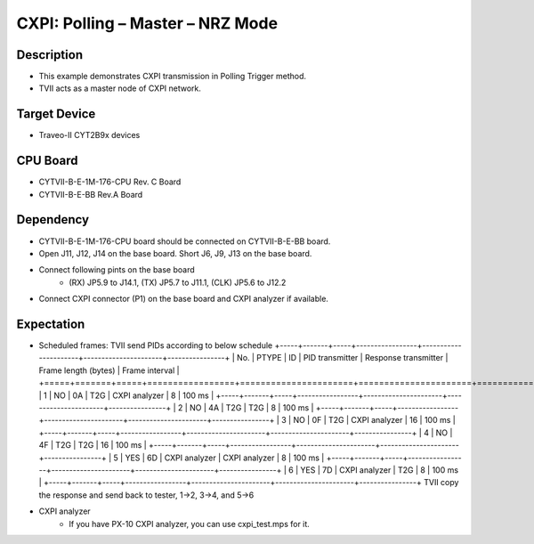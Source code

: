 CXPI: Polling – Master – NRZ Mode 
=================================
Description
^^^^^^^^^^^
- This example demonstrates CXPI transmission in Polling Trigger method.
- TVII acts as a master node of CXPI network.

Target Device
^^^^^^^^^^^^^
- Traveo-II CYT2B9x devices

CPU Board
^^^^^^^^^
- CYTVII-B-E-1M-176-CPU Rev. C Board
- CYTVII-B-E-BB Rev.A Board

Dependency
^^^^^^^^^^
- CYTVII-B-E-1M-176-CPU board should be connected on CYTVII-B-E-BB board.
- Open J11, J12, J14 on the base board. Short J6, J9, J13 on the base board.
- Connect following pints on the base board
   - (RX) JP5.9 to J14.1, (TX) JP5.7 to J11.1, (CLK) JP5.6 to J12.2
- Connect CXPI connector (P1) on the base board and CXPI analyzer if available.

Expectation
^^^^^^^^^^^
- Scheduled frames: TVII send PIDs according to below schedule
  +-----+-------+-----+-----------------+----------------------+----------------------+----------------+
  | No. | PTYPE | ID  | PID transmitter | Response transmitter | Frame length (bytes) | Frame interval |
  +=====+=======+=====+=================+======================+======================+================+
  | 1   | NO    | 0A  | T2G             | CXPI analyzer        | 8                    | 100 ms         |
  +-----+-------+-----+-----------------+----------------------+----------------------+----------------+
  | 2   | NO    | 4A  | T2G             | T2G                  | 8                    | 100 ms         |
  +-----+-------+-----+-----------------+----------------------+----------------------+----------------+
  | 3   | NO    | 0F  | T2G             | CXPI analyzer        | 16                   | 100 ms         |
  +-----+-------+-----+-----------------+----------------------+----------------------+----------------+
  | 4   | NO    | 4F  | T2G             | T2G                  | 16                   | 100 ms         |
  +-----+-------+-----+-----------------+----------------------+----------------------+----------------+
  | 5   | YES   | 6D  | CXPI analyzer   | CXPI analyzer        | 8                    | 100 ms         |
  +-----+-------+-----+-----------------+----------------------+----------------------+----------------+
  | 6   | YES   | 7D  | CXPI analyzer   | T2G                  | 8                    | 100 ms         |
  +-----+-------+-----+-----------------+----------------------+----------------------+----------------+
  TVII copy the response and send back to tester, 1->2, 3->4, and 5->6
- CXPI analyzer
   - If you have PX-10 CXPI analyzer, you can use cxpi_test.mps for it.